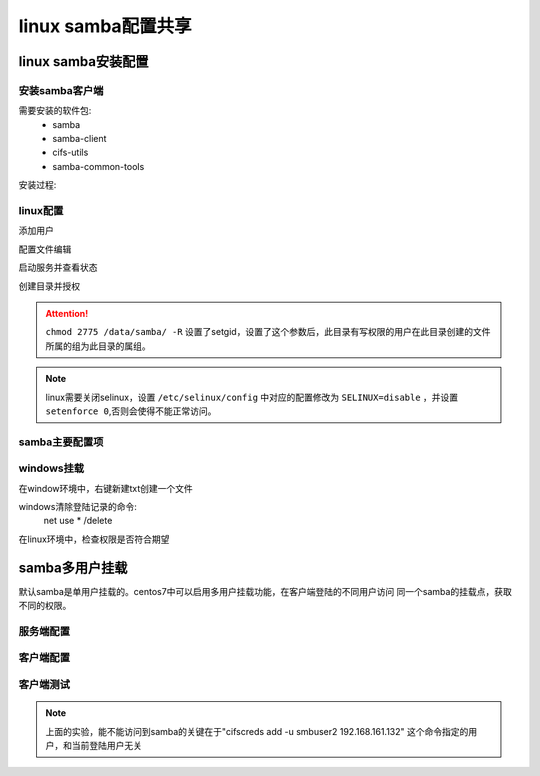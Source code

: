 .. _zzjlogin-samba-linux:

================================
linux samba配置共享
================================



linux samba安装配置
================================

安装samba客户端
--------------------------------

需要安装的软件包:
    - samba
    - samba-client
    - cifs-utils
    - samba-common-tools


安装过程:

.. code-block:: bash
    :linenos:

    [root@centos-155 ~]# yum install samba samba-client cifs-utils samba-common-tools -y
    [root@centos-155 ~]# rpm -ql samba 
    [root@centos-155 ~]# rpm -ql samba-client
    [root@centos-155 ~]# rpm -ql cifs-utils


linux配置
--------------------------------

添加用户

.. code-block:: bash
    :linenos:

    [root@centos-155 mnt]# useradd user1
    [root@centos-155 mnt]# useradd user2
    [root@centos-155 mnt]# useradd user3 
    [root@centos-155 mnt]# smbpasswd -a user1
    [root@centos-155 mnt]# smbpasswd -a user2
    [root@centos-155 mnt]# smbpasswd -a user3
    [root@centos-155 /]# groupadd user
    [root@centos-155 /]# usermod -aG user user1
    [root@centos-155 /]# usermod -aG user user2
    [root@centos-155 /]# usermod -aG user user3

配置文件编辑

.. code-block:: bash
    :linenos:

    [root@centos-155 mnt]# vim /etc/samba/smb.conf
    [root@centos-155 mnt]# tail -n 6 /etc/samba/smb.conf
    [pub]
        comment= this is samba pub for windows 
        path = /data/samba
        write list = user1 ,user2 
        valid users= +user

启动服务并查看状态

.. code-block:: bash
    :linenos:

    [root@centos-155 mnt]# systemctl restart smb
    [root@centos-155 mnt]# systemctl restart nmb
    [root@centos-155 mnt]# netstat -tunlp |grep mb
    tcp        0      0 0.0.0.0:139             0.0.0.0:*               LISTEN      4584/smbd           
    tcp        0      0 0.0.0.0:445             0.0.0.0:*               LISTEN      4584/smbd           
    tcp6       0      0 :::139                  :::*                    LISTEN      4584/smbd           
    tcp6       0      0 :::445                  :::*                    LISTEN      4584/smbd           
    udp        0      0 192.168.46.255:137      0.0.0.0:*                           4596/nmbd           
    udp        0      0 192.168.1.12555:137      0.0.0.0:*                           4596/nmbd           
    udp        0      0 0.0.0.0:137             0.0.0.0:*                           4596/nmbd           
    udp        0      0 192.168.46.255:138      0.0.0.0:*                           4596/nmbd           
    udp        0      0 192.168.1.12555:138      0.0.0.0:*                           4596/nmbd           
    udp        0      0 0.0.0.0:138             0.0.0.0:*                           4596/nmbd    


创建目录并授权

.. code-block:: bash
    :linenos:

    [root@centos-155 mnt]# mkdir /data/samba -pv
    [root@centos-155 /]# chown root.user /data/samba/ -R
    [root@centos-155 /]# chmod 2775 /data/samba/ -R
    [root@centos-155 /]# echo "this is test" >> /data/samba/test.txt

    [root@centos-155 /]# systemctl restart smb
    [root@centos-155 /]# systemctl restart nmb


.. attention::
    ``chmod 2775 /data/samba/ -R`` 设置了setgid，设置了这个参数后，此目录有写权限的用户在此目录创建的文件所属的组为此目录的属组。


.. note::
    linux需要关闭selinux，设置 ``/etc/selinux/config`` 中对应的配置修改为 ``SELINUX=disable`` ，并设置 ``setenforce 0``,否则会使得不能正常访问。



samba主要配置项
----------------------------------------------

.. code-block:: text
    :linenos:

    workgroup                   工作组
    server string               服务器字符串，支持宏定义
    netbios name                netbios名字和主机名无关
    interface                   监听的接口
    host allow                  允许的主机，支持多种格式
    log file                    日志文件，支持宏定义
    max log size                最大日志文件， 超过这个数值就日志滚动日志
    load printers               加载打印机
    cups options                通用unix打印机选项
    path                        指定共享路径
    Comment                     共享描述
    public                      是否guest访问的共享，就是匿名可以访问
    browsable                   是否可以被浏览
    writable                    是否可写
    readonly                    是否只读和public只需要配置一个
    write list                  可写列表，支持用户和组，多个使用逗号分割。样例user1,@group2,+group3
    valid users                 特定用户才能访问



windows挂载
--------------------------------

.. image:: /images/server/linux/samba/linuxsamba-windows-access01.png
    :align: center
    :height: 500 px
    :width: 800 px

在window环境中，右键新建txt创建一个文件


windows清除登陆记录的命令:
    net use * /delete


在linux环境中，检查权限是否符合期望

.. code-block:: bash
    :linenos:

    [root@centos-155 /]# ll /data/samba 
    total 4
    -rw-r--r-- 1 root   user 13 Feb  6 13:54 test.txt
    -rwxr--r-- 1 user2 user  0 Feb  6 13:57 新建文本文档.txt




samba多用户挂载
============================================

默认samba是单用户挂载的。centos7中可以启用多用户挂载功能，在客户端登陆的不同用户访问
同一个samba的挂载点，获取不同的权限。

服务端配置
---------------------------------------------

.. code-block:: bash
    :linenos:

    [root@centos-155 /]# yum install samba 
    [root@centos-155 /]# mkdir /multiuser
    [root@centos-155 /]# vim /etc/samba/smb.conf
    # 添加下面几行
    [smbshare]
        path=/multiuser
        writeable =no
        write list= @admins

    # 创建用户
    [root@centos-155 /]# groupadd admins
    [root@centos-155 /]# useradd -s /sbin/nologin smbuser1
    [root@centos-155 /]# useradd -s /sbin/nologin smbuser2 -G admins
    [root@centos-155 /]# useradd -s /sbin/nolgoin smbuser3 -G admins

    [root@centos-155 /]# smbpasswd -a smbuser1
    [root@centos-155 /]# smbpasswd -a smbuser2
    [root@centos-155 /]# smbpasswd -a smbuser3

    # 修改权限
    [root@centos-155 /]# setfacl -m "u:smbuser1:rwx" /multiuser/
    [root@centos-155 /]# setfacl -m "u:smbuser2:rwx" /multiuser/
    [root@centos-155 /]# setfacl -m "u:smbuser3:rwx" /multiuser/


客户端配置
----------------------------------------------------

.. code-block:: bash
    :linenos:

    [root@centos-152 ~]# yum install cifs-utils^C
    [root@centos-152 ~]# mkdir /mnt/smb
    [root@centos-152 ~]# echo "username=smbuser2" > /etc/multiuser
    [root@centos-152 ~]# echo "password=panda" >> /etc/multiuser
    [root@centos-152 ~]# cat /etc/multiuser
    username=smbuser2
    password=panda
    [root@centos-152 ~]# chmod 600 /etc/multiuser
    [root@centos-152 ~]# mount -o credentials=/etc/multiuser,multiuser //192.168.161.132/smbshare  /mnt/smb
    [root@centos-152 ~]# tail -n 1 /etc/mtab
    //192.168.161.132/smbshare /mnt/smb cifs rw,relatime,vers=1.0,multiuser,cache=strict,username=smbuser2,domain=CENTOS-155,uid=0,noforceuid,gid=0,noforcegid,addr=192.168.161.132,unix,posixpaths,serverino,mapposix,acl,rsize=1048576,wsize=65536,echo_interval=60,actimeo=1 0 0
    [root@centos-152 ~]# tail -n 1 /etc/mtab >> /etc/fstab
    [root@centos-152 ~]# vim /etc/fstab
    [root@centos-152 ~]# umount /mnt/smb
    [root@centos-152 ~]# mount -a 
    [root@centos-152 ~]# mount |grep smb
    //192.168.161.132/smbshare on /mnt/smb type cifs (rw,relatime,vers=1.0,cache=strict,username=smbuser2,domain=CENTOS-155,uid=0,noforceuid,gid=0,noforcegid,addr=192.168.161.132,unix,posixpaths,serverino,mapposix,acl,rsize=1048576,wsize=65536,echo_interval=60,actimeo=1)

客户端测试
------------------------------------------------

.. code-block:: bash
    :linenos:

    [root@centos-152 ~]# su - panda2
    Last login: Tue Feb  6 15:06:44 CST 2018 on pts/0
    [panda2@centos-152 ~]$ touch /mnt/smb/a.txt
    touch: cannot touch ‘/mnt/smb/a.txt’: Permission denied
    [panda2@centos-152 ~]$ cifs
    cifscreds    cifs.idmap   cifs.upcall  
    [panda2@centos-152 ~]$ cifs
    cifscreds    cifs.idmap   cifs.upcall  
    [panda2@centos-152 ~]$ cifscreds add -u smbuser2 192.168.161.132
    Password: 
    [panda2@centos-152 ~]$ touch /mnt/smb/a.txt
    [panda2@centos-152 ~]$ ll
    total 0
    [panda2@centos-152 ~]$ ll /mnt/smb
    total 0
    -rw-r--r-- 1 smbuser2 1014 0 Feb  6 15:07 a.txt

.. note:: 上面的实验，能不能访问到samba的关键在于"cifscreds add -u smbuser2 192.168.161.132" 这个命令指定的用户，和当前登陆用户无关





